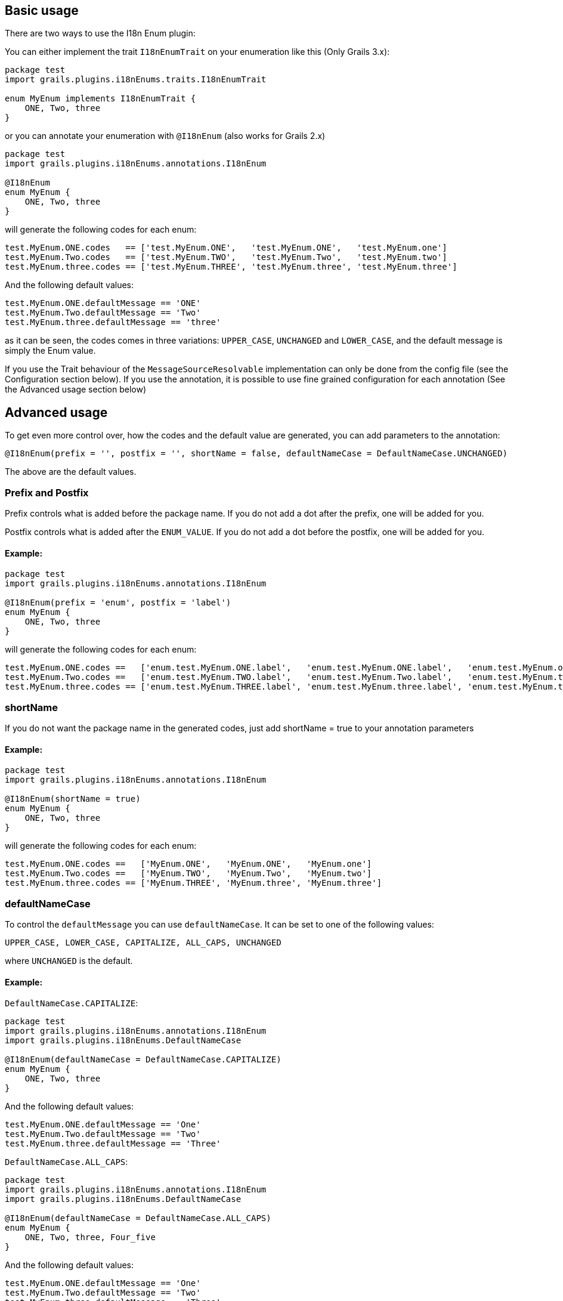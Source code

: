 ## Basic usage

There are two ways to use the I18n Enum plugin:

You can either implement the trait `I18nEnumTrait` on your enumeration like this (Only Grails 3.x):

[source,groovy]
----
package test
import grails.plugins.i18nEnums.traits.I18nEnumTrait

enum MyEnum implements I18nEnumTrait {
    ONE, Two, three
}
----

or you can annotate your enumeration with `@I18nEnum` (also works for Grails 2.x)

[source,groovy]
----
package test
import grails.plugins.i18nEnums.annotations.I18nEnum

@I18nEnum
enum MyEnum {
    ONE, Two, three
}
----

will generate the following codes for each enum:
[source,groovy]
----
test.MyEnum.ONE.codes   == ['test.MyEnum.ONE',   'test.MyEnum.ONE',   'test.MyEnum.one']
test.MyEnum.Two.codes   == ['test.MyEnum.TWO',   'test.MyEnum.Two',   'test.MyEnum.two']
test.MyEnum.three.codes == ['test.MyEnum.THREE', 'test.MyEnum.three', 'test.MyEnum.three']
----

And the following default values:
[source ]
----
test.MyEnum.ONE.defaultMessage == 'ONE'
test.MyEnum.Two.defaultMessage == 'Two'
test.MyEnum.three.defaultMessage == 'three'
----

as it can be seen, the codes comes in three variations: `UPPER_CASE`, `UNCHANGED` and `LOWER_CASE`, and the default message is
simply the Enum value.

If you use the Trait behaviour of the `MessageSourceResolvable` implementation can only be done from the config file (see the Configuration section below). If you use the annotation, it is possible to use fine grained configuration for each annotation (See the Advanced usage section below)

## Advanced usage

To get even more control over, how the codes and the default value are generated, you can add parameters to the annotation:

[source,groovy]
----
@I18nEnum(prefix = '', postfix = '', shortName = false, defaultNameCase = DefaultNameCase.UNCHANGED)
----

The above are the default values.


### Prefix and Postfix

Prefix controls what is added before the package name. If you do not add a dot after the prefix, one will be added for you.

Postfix controls what is added after the `ENUM_VALUE`. If you do not add a dot before the postfix, one will be added for you.

#### Example:
[source,groovy]
----
package test
import grails.plugins.i18nEnums.annotations.I18nEnum

@I18nEnum(prefix = 'enum', postfix = 'label')
enum MyEnum {
    ONE, Two, three
}
----

will generate the following codes for each enum:
[source ]
----
test.MyEnum.ONE.codes ==   ['enum.test.MyEnum.ONE.label',   'enum.test.MyEnum.ONE.label',   'enum.test.MyEnum.one.label']
test.MyEnum.Two.codes ==   ['enum.test.MyEnum.TWO.label',   'enum.test.MyEnum.Two.label',   'enum.test.MyEnum.two.label']
test.MyEnum.three.codes == ['enum.test.MyEnum.THREE.label', 'enum.test.MyEnum.three.label', 'enum.test.MyEnum.three.label']
----

### shortName
If you do not want the package name in the generated codes, just add shortName = true to your annotation parameters

#### Example:
[source,groovy]
----
package test
import grails.plugins.i18nEnums.annotations.I18nEnum

@I18nEnum(shortName = true)
enum MyEnum {
    ONE, Two, three
}
----

will generate the following codes for each enum:
[source,groovy]
----
test.MyEnum.ONE.codes ==   ['MyEnum.ONE',   'MyEnum.ONE',   'MyEnum.one']
test.MyEnum.Two.codes ==   ['MyEnum.TWO',   'MyEnum.Two',   'MyEnum.two']
test.MyEnum.three.codes == ['MyEnum.THREE', 'MyEnum.three', 'MyEnum.three']
----

### defaultNameCase
To control the `defaultMessage` you can use `defaultNameCase`. It can be set to one of the following values:

[source,groovy]
----
UPPER_CASE, LOWER_CASE, CAPITALIZE, ALL_CAPS, UNCHANGED
----

where `UNCHANGED` is the default.

#### Example:
`DefaultNameCase.CAPITALIZE`:
[source,groovy]
----
package test
import grails.plugins.i18nEnums.annotations.I18nEnum
import grails.plugins.i18nEnums.DefaultNameCase

@I18nEnum(defaultNameCase = DefaultNameCase.CAPITALIZE)
enum MyEnum {
    ONE, Two, three
}
----

And the following default values:
[source ]
----
test.MyEnum.ONE.defaultMessage == 'One'
test.MyEnum.Two.defaultMessage == 'Two'
test.MyEnum.three.defaultMessage == 'Three'
----

`DefaultNameCase.ALL_CAPS`:
[source,groovy]
----
package test
import grails.plugins.i18nEnums.annotations.I18nEnum
import grails.plugins.i18nEnums.DefaultNameCase

@I18nEnum(defaultNameCase = DefaultNameCase.ALL_CAPS)
enum MyEnum {
    ONE, Two, three, Four_five
}
----

And the following default values:
[sourceimport grails.plugins.i18nEnums.annotations.I18nEnum]
----
test.MyEnum.ONE.defaultMessage == 'One'
test.MyEnum.Two.defaultMessage == 'Two'
test.MyEnum.three.defaultMessage == 'Three'
test.MyEnum.Four_five.defaultMessage == 'Four Five'
----

`DefaultNameCase.LOWER_CASE`:
[source,groovy]
----
package test
import grails.plugins.i18nEnums.annotations.I18nEnum
import grails.plugins.i18nEnums.DefaultNameCase

@I18nEnum(defaultNameCase = DefaultNameCase.LOWER_CASE)
enum MyEnum {
    ONE, Two, three
}
----

And the following default values:

[source ]
----
test.MyEnum.ONE.defaultMessage == 'one'
test.MyEnum.Two.defaultMessage == 'two'
test.MyEnum.three.defaultMessage == 'three'
----

## Configuration
It is possible to configure default settings from configuration. This is the only way to control the code generation if you choose to use the I18nEnumTrait.

In `application.groovy` create a configuration tree like this:

[source,groovy]
----
import grails.plugin.i18nEnum.transformation.DefaultNameCase

// Your other configuration

grails {
    plugin {
        i18nEnum {
            postfix = "label"
            shortName = true
            defaultNameCase = DefaultNameCase.ALL_CAPS
        }
    }
}
----

If you prefer `application.yml` the configuration will be like this:
[source,yml]
----
grails:
    plugin:
        i18nEnum:
            postfix: label
            shortName: true
            defaultNameCase: ALL_CAPS
----


The settings values are the same as the configuration directives for the annotation.
